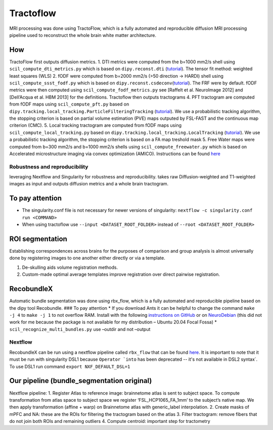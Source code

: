 Tractoflow
==========

MRI processing was done using TractoFlow, which is a fully automated and
reproducible diffusion MRI processing pipeline used to reconstruct the
whole brain white matter architecture.

How
---

TractoFlow first outputs diffusion metrics. 1. DTI metrics were computed
from the b=1000 mm2/s shell using ``scil_compute_dti_metrics.py`` which
is based on ``dipy.reconst.dti``
(`tutorial <https://dipy.org/documentation/1.5.0/examples_built/reconst_dti/#example-reconst-dti>`__).
The tensor fit method: weighted least squares (WLS) 2. fODF were
computed from b=2000 mm2/s (>50 direction -> HARDI) shell using
``scil_compute_ssst_fodf.py`` which is based on
``dipy.reconst.csdeconv``\ (`tutorial <https://dipy.org/documentation/1.5.0/examples_built/reconst_csd/#example-reconst-csd>`__).
The FRF were by default. fODF metrics were then computed using
``scil_compute_fodf_metrics.py`` see [Raffelt et al. NeuroImage 2012]
and [Dell’Acqua et al. HBM 2013] for the definitions. Tractoflow then
outputs tractograms 4. PFT tractogram are computed from fODF maps using
``scil_compute_pft.py`` based on
``dipy.tracking.local_tracking.ParticleFilteringTracking``
(`tutorial <https://dipy.org/documentation/1.5.0/examples_built/tracking_pft/#example-tracking-pft>`__).
We use a probabilistic tracking algorithm, the stopping criterion is
based on partial volume estimation (PVE) maps outputed by FSL-FAST and
the continuous map criterion (CMC). 5. Local tracking tractogram are
computed from fODF maps using ``scil_compute_local_tracking.py`` based
on ``dipy.tracking.local_tracking.LocalTracking``
(`tutorial <https://dipy.org/documentation/1.5.0/examples_built/tracking_probabilistic/#example-tracking-probabilistic>`__).
We use a probabilistic tracking algorithm, the stopping criterion is
based on a FA map treshold mask 5. Free Water maps were computed from
b=300 mm2/s and b=1000 mm2/s shells using ``scil_compute_freewater.py``
which is based on Accelerated microstructure imaging via convex
optimization (AMICO). Instructions can be found
`here <https://github.com/daducci/AMICO/wiki>`__

Robustness and reproducibility
~~~~~~~~~~~~~~~~~~~~~~~~~~~~~~~~

leveraging Nextflow and Singularity for robustness and reproducibility.
takes raw Diffusion-weighted and T1-weighted images as input and outputs
diffusion metrics and a whole brain tractogram.

To pay attention
--------------------------------

-  The singularity.conf file is not necessary for newer versions of
   singularity: ``nextflow -c singularity.conf run <COMMAND>``

-  When using tractoflow use ``--input <DATASET_ROOT_FOLDER>`` instead
   of ``--root <DATASET_ROOT_FOLDER>``

ROI segmentation
--------------------------------

Establishing correspondences across brains for the purposes of
comparison and group analysis is almost universally done by registering
images to one another either directly or via a template.

1. De-skulling aids volume registration methods.
2. Custom-made optimal average templates improve registration over
   direct pairwise registration.

RecobundleX
---------------------

Automatic bundle segmentation was done using rbx_flow, which is a fully
automated and reproducible pipeline based on the dipy tool Recobundle.
### To pay attention \* If you download Ants it can be helpful to change
the command ``make -j 4`` to ``make -j 1`` to not overflow RAM. Install
with the following `instructions on
GitHub <https://github.com/ANTsX/ANTs/wiki/Compiling-ANTs-on-Linux-and-Mac-OS>`__
or on `NeuroDebian <https://neuro.debian.net/pkgs/ants.html>`__ (this
did not work for me because the package is not available for my
distribution – Ubuntu 20.04 Focal Fossa) \*
``scil_recognize_multi_bundles.py`` use –outdir and not –output

Nextflow
~~~~~~~~~~~~~~~~~~~~~~~~~~~~~~~~

RecobundleX can be run using a nextflow pipeline called ``rbx_flow``
that can be found `here <https://github.com/scilus/rbx_flow>`__. It is
important to note that it must be run with singularity DSL1 because
:literal:`Operator `into` has been deprecated -- it's not available in DSL2 syntax`.
To use DSL1 run command ``export NXF_DEFAULT_DSL=1``

Our pipeline (bundle_segmentation original)
--------------------------------

Nextflow pipeline: 1. Register Atlas to reference image: brainnetome
atlas is sent to subject space. To compute transformation from atlas
space to subject space we register ‘FSL_HCP1065_FA_1mm’ to the subject’s
native map. We then apply transformation (affine + warp) on Brainnetome
atlas with generic_label interpolation. 2. Create masks of mPFC and NA:
these are the ROIs for filtering the tractogram based on the atlas 3.
Filter tractogram: remove fibers that do not join both ROIs and
remaining outliers 4. Compute centroid: important step for tractometry
